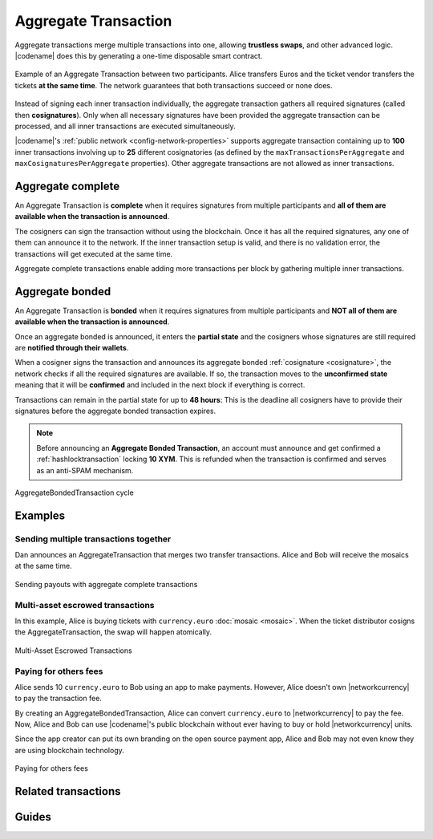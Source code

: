 .. _aggregate-transaction:

#####################
Aggregate Transaction
#####################

Aggregate transactions merge multiple transactions into one, allowing **trustless swaps**, and other advanced logic.
|codename| does this by generating a one-time disposable smart contract.

.. figure:: ../resources/images/examples/aggregate-escrow-1.png
    :align: center
    :width: 450px

    Example of an Aggregate Transaction between two participants. Alice transfers Euros and the ticket vendor transfers the tickets **at the same time**. The network guarantees that both transactions succeed or none does.

Instead of signing each inner transaction individually, the aggregate transaction gathers all required signatures (called then **cosignatures**). Only when all necessary signatures have been provided the aggregate transaction can be processed, and all inner transactions are executed simultaneously.

|codename|'s :ref:`public network <config-network-properties>` supports aggregate transaction containing up to **100** inner transactions involving up to **25** different cosignatories (as defined by the ``maxTransactionsPerAggregate`` and ``maxCosignaturesPerAggregate`` properties).
Other aggregate transactions are not allowed as inner transactions.

.. _aggregate-complete:

******************
Aggregate complete
******************

An Aggregate Transaction is  **complete** when it requires signatures from multiple participants and **all of them are available when the transaction is announced**.

The cosigners can sign the transaction without using the blockchain.
Once it has all the required signatures, any one of them can announce it to the network.
If the inner transaction setup is valid, and there is no validation error, the transactions will get executed at the same time.

Aggregate complete transactions enable adding more transactions per block by gathering multiple inner transactions.

.. _aggregate-bonded:

****************
Aggregate bonded
****************

An Aggregate Transaction is **bonded** when it requires signatures from multiple participants and **NOT all of them are available when the transaction is announced**.

Once an aggregate bonded is announced, it enters the **partial state** and the cosigners whose signatures are still required are **notified through their wallets**.

When a cosigner signs the transaction and announces its aggregate bonded :ref:`cosignature <cosignature>`, the network checks if all the required signatures are available. If so, the transaction moves to the **unconfirmed state** meaning that it will be **confirmed** and included in the next block if everything is correct.

Transactions can remain in the partial state for up to **48 hours**: This is the deadline all cosigners have to provide their signatures before the aggregate bonded transaction expires.

.. note:: Before announcing an **Aggregate Bonded Transaction**, an account must announce and get confirmed a :ref:`hashlocktransaction` locking **10 XYM**. This is refunded when the transaction is confirmed and serves as an anti-SPAM mechanism.

.. figure:: ../resources/images/diagrams/aggregate-bonded-transaction-cycle.png
    :width: 900px
    :align: center

    AggregateBondedTransaction cycle

********
Examples
********

Sending multiple transactions together
======================================

Dan announces an AggregateTransaction that merges two transfer transactions.
Alice and Bob will receive the mosaics at the same time.

.. figure:: ../resources/images/examples/aggregate-sending-payouts.png
    :align: center
    :width: 450px

    Sending payouts with aggregate complete transactions

Multi-asset escrowed transactions
=================================

In this example, Alice is buying tickets with ``currency.euro`` :doc:`mosaic <mosaic>`.
When the ticket distributor cosigns the AggregateTransaction, the swap will happen atomically.

.. figure:: ../resources/images/examples/aggregate-escrow-1.png
    :align: center
    :width: 450px

    Multi-Asset Escrowed Transactions

Paying for others fees
======================

Alice sends 10 ``currency.euro`` to Bob using an app to make payments.
However, Alice doesn't own |networkcurrency| to pay the transaction fee.

By creating an AggregateBondedTransaction, Alice can convert ``currency.euro`` to |networkcurrency| to pay the fee.
Now, Alice and Bob can use |codename|'s public blockchain without ever having to buy or hold |networkcurrency| units.

Since the app creator can put its own branding on the open source payment app, Alice and Bob may not even know they are using blockchain technology.

.. figure:: ../resources/images/examples/aggregate-paying-for-others-fees.png
    :align: center
    :width: 450px

    Paying for others fees

********************
Related transactions
********************

.. csv-table::
    :header:  "Id",  "Type", "Description"
    :widths: 20 30 50
    :delim: ;

    0x4141; :ref:`aggregatecompletetransaction`; Send transactions in batches to different accounts.
    0x4241; :ref:`aggregatebondedtransaction`; Propose an arrangement of transactions between different accounts.
    --; :ref:`Cosignature <cosignature>`; Cosign an AggregateBondedTransaction.
    0x4148; :ref:`hashlocktransaction`;  Lock a deposit needed to announce aggregate bonded transactions.

******
Guides
******

.. postlist::
    :category: Aggregate Transaction
    :date: %A, %B %d, %Y
    :format: {title}
    :list-style: circle
    :excerpts:
    :sort:
